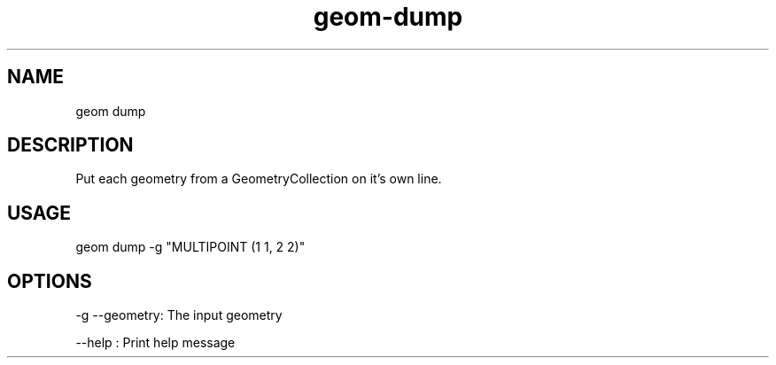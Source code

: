 .TH "geom-dump" "1" "4 May 2012" "version 0.1"
.SH NAME
geom dump
.SH DESCRIPTION
Put each geometry from a GeometryCollection on it's own line.
.SH USAGE
geom dump -g "MULTIPOINT (1 1, 2 2)"
.SH OPTIONS
-g --geometry: The input geometry
.PP
--help : Print help message
.PP

